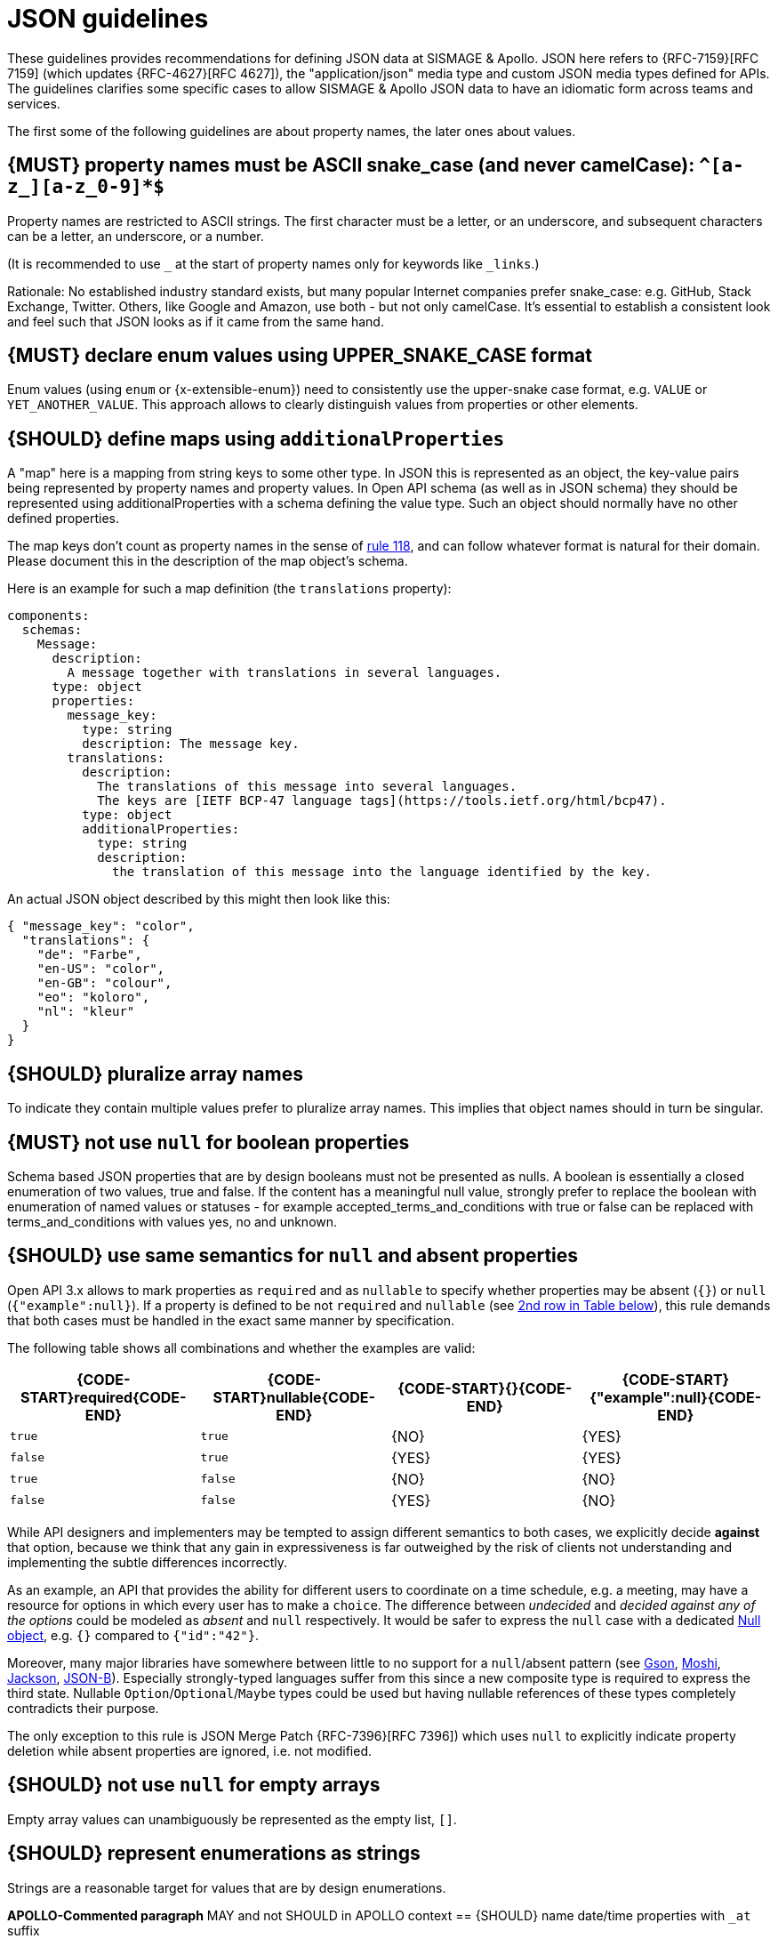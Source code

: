 [[json-guidelines]]
= JSON guidelines

These guidelines provides recommendations for defining JSON data at SISMAGE & Apollo.
JSON here refers to {RFC-7159}[RFC 7159] (which updates {RFC-4627}[RFC 4627]),
the "application/json" media type and custom JSON media types defined for APIs.
The guidelines clarifies some specific cases to allow SISMAGE & Apollo JSON data to have
an idiomatic form across teams and services.

The first some of the following guidelines are about property names, the later
ones about values.


[#118]
== {MUST} property names must be ASCII snake_case (and never camelCase): `^[a-z_][a-z_0-9]*$`

Property names are restricted to ASCII strings. The first
character must be a letter, or an underscore, and subsequent
characters can be a letter, an underscore, or a number.

(It is recommended to use `_` at the start of property names only for keywords like `_links`.)

Rationale: No established industry standard exists, but many popular Internet
companies prefer snake_case: e.g. GitHub, Stack Exchange, Twitter.
Others, like Google and Amazon, use both - but not only camelCase. It’s
essential to establish a consistent look and feel such that JSON looks
as if it came from the same hand.

[#240]
== {MUST} declare enum values using UPPER_SNAKE_CASE format

Enum values (using `enum` or {x-extensible-enum}) need to consistently use the upper-snake case format, e.g. `VALUE` or `YET_ANOTHER_VALUE`. This approach allows to clearly distinguish values from properties or other elements.

[#216]
== {SHOULD} define maps using `additionalProperties`

A "map" here is a mapping from string keys to some other type. In JSON this is
represented as an object, the key-value pairs being represented by property
names and property values. In Open API schema (as well as in JSON schema) they
should be represented using additionalProperties with a schema defining the
value type. Such an object should normally have no other defined properties.

The map keys don't count as property names in the sense of <<118,rule 118>>,
and can follow whatever format is natural for their domain. Please document
this in the description of the map object's schema.

Here is an example for such a map definition (the `translations` property):

```yaml
components:
  schemas:
    Message:
      description:
        A message together with translations in several languages.
      type: object
      properties:
        message_key:
          type: string
          description: The message key.
        translations:
          description:
            The translations of this message into several languages.
            The keys are [IETF BCP-47 language tags](https://tools.ietf.org/html/bcp47).
          type: object
          additionalProperties:
            type: string
            description:
              the translation of this message into the language identified by the key.
```

An actual JSON object described by this might then look like this:
```json
{ "message_key": "color",
  "translations": {
    "de": "Farbe",
    "en-US": "color",
    "en-GB": "colour",
    "eo": "koloro",
    "nl": "kleur"
  }
}
```


[#120]
== {SHOULD} pluralize array names

To indicate they contain multiple values prefer to pluralize array
names. This implies that object names should in turn be singular.


[#122]
== {MUST} not use `null` for boolean properties

Schema based JSON properties that are by design booleans must not be
presented as nulls. A boolean is essentially a closed enumeration of two
values, true and false. If the content has a meaningful null value,
strongly prefer to replace the boolean with enumeration of named values
or statuses - for example accepted_terms_and_conditions with true or
false can be replaced with terms_and_conditions with values yes, no and
unknown.


[#123]
== {SHOULD} use same semantics for `null` and absent properties
////
*APOLLO-Commented paragraph* SHOULD and not MUST in APOLLO context 
== {MUST} use same semantics for `null` and absent properties
////

Open API 3.x allows to mark properties as `required` and as `nullable` to
specify whether properties may be absent (`{}`) or `null` (`{"example":null}`).
If a property is defined to be not `required` and `nullable` (see
<<required-nullable-row-2, 2nd row in Table below>>), this rule demands
that both cases must be handled in the exact same manner by specification.

The following table shows all combinations and whether the examples are
valid:

[cols=",,,",options="header",]
|===========================================
| {CODE-START}required{CODE-END} | {CODE-START}nullable{CODE-END}
| {CODE-START}{}{CODE-END} | {CODE-START}{"example":null}{CODE-END}
| `true`  |`true`   | {NO}  | {YES}
| `false` | `true`  | {YES} | {YES} [[required-nullable-row-2]]
| `true`  |`false`  | {NO}  | {NO}
| `false` |`false`  | {YES} | {NO}
|===========================================

While API designers and implementers may be tempted to assign different
semantics to both cases, we explicitly decide **against** that option, because we
think that any gain in expressiveness is far outweighed by the risk of clients
not understanding and implementing the subtle differences incorrectly.

As an example, an API that provides the ability for different users to
coordinate on a time schedule, e.g. a meeting, may have a resource for options
in which every user has to make a `choice`. The difference between _undecided_
and _decided against any of the options_ could be modeled as _absent_ and
`null` respectively. It would be safer to express the `null` case with a
dedicated https://en.wikipedia.org/wiki/Null_object_pattern[Null object], e.g.
`{}` compared to `{"id":"42"}`.

Moreover, many major libraries have somewhere between little to no support for
a `null`/absent pattern (see
https://stackoverflow.com/questions/48465005/gson-distinguish-null-value-field-and-missing-field[Gson],
https://github.com/square/moshi#borrows-from-gson[Moshi],
https://github.com/FasterXML/jackson-databind/issues/578[Jackson],
https://developer.ibm.com/articles/j-javaee8-json-binding-3/[JSON-B]). Especially
strongly-typed languages suffer from this since a new composite type is required
to express the third state. Nullable `Option`/`Optional`/`Maybe` types could be
used but having nullable references of these types completely contradicts their
purpose.

The only exception to this rule is JSON Merge Patch {RFC-7396}[RFC 7396]) which
uses `null` to explicitly indicate property deletion while absent properties are
ignored, i.e. not modified.


[#124]
== {SHOULD} not use `null` for empty arrays

Empty array values can unambiguously be represented as the empty list, `[]`.


[#125]
== {SHOULD} represent enumerations as strings

Strings are a reasonable target for values that are by design enumerations.

////
*APOLLO-Commented paragraph* not valid in APOLLO context 

[#235]
== {MAY} name date/time properties with `_at` suffix
////
*APOLLO-Commented paragraph* MAY and not SHOULD in APOLLO context 
== {SHOULD} name date/time properties with `_at` suffix
////

Dates and date-time properties should end with `_at` to distinguish them from
boolean properties which otherwise would have very similar or even identical
names:

- {created_at} rather than {created},
- {modified_at} rather than {modified},
- `occurred_at` rather than `occurred`, and
- `returned_at` rather than `returned`.

**Note:** {created} and {modified} were mentioned in an earlier version of the
guideline and are therefore still accepted for APIs that predate this rule.
////

[#126]
== {SHOULD} define dates properties compliant with RFC 3339

Use the date and time formats defined by {RFC-3339}#section-5.6[RFC 3339]:

* for "date" use strings matching
`date-fullyear "-" date-month "-" date-mday`, for example: `2015-05-28`
* for "date-time" use strings matching `full-date "T" full-time`, for
example `2015-05-28T14:07:17Z`

Note that the
https://github.com/OAI/OpenAPI-Specification/blob/master/versions/2.0.md#data-types[Open
API format] "date-time" corresponds to "date-time" in the RFC) and `2015-05-28`
for a date (note that the Open API format "date" corresponds to "full-date" in
the RFC). Both are specific profiles, a subset of the international standard
{ISO-8601}[ISO 8601].

A zone offset may be used (both, in request and responses) -- this is simply
defined by the standards. However, we encourage restricting dates to UTC and
without offsets. For example `2015-05-28T14:07:17Z` rather than
`2015-05-28T14:07:17+00:00`. From experience we have learned that zone offsets
are not easy to understand and often not correctly handled. Note also that
zone offsets are different from local times that might be including daylight
saving time. Localization of dates should be done by the services that provide
user interfaces, if required.

When it comes to storage, all dates should be consistently stored in UTC
without a zone offset. Localization should be done locally by the services that
provide user interfaces, if required.

Sometimes it can seem data is naturally represented using numerical timestamps,
but this can introduce interpretation issues with precision, e.g. whether to
represent a timestamp as 1460062925, 1460062925000 or 1460062925.000. Date
strings, though more verbose and requiring more effort to parse, avoid this
ambiguity.


[#127]
== {SHOULD} define time durations and intervals properties conform to ISO 8601

Schema based JSON properties that are by design durations and intervals could
be strings formatted as recommended by {ISO-8601}[ISO 8601]({RFC-3339}#appendix-A[Appendix A of RFC 3339 contains a grammar] for durations).
